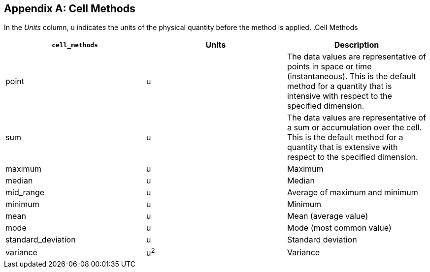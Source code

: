 
[[appendix-cell-methods]]

[appendix]
== Cell Methods

In the __Units__ column, u indicates the units of the physical quantity before the method is applied. .Cell Methods
[options="header",cols="3"]
|===============
|{set:cellbgcolor!}
**`cell_methods`**
|{set:cellbgcolor!}
Units
|{set:cellbgcolor!}
Description


|{set:cellbgcolor!}
point
|{set:cellbgcolor!}
u
|{set:cellbgcolor!}
The data values are representative of points in space or time (instantaneous). This is the default method for a quantity that is intensive with respect to the specified dimension.


|{set:cellbgcolor!}
sum
|{set:cellbgcolor!}
u
|{set:cellbgcolor!}
The data values are representative of a sum or accumulation over the cell. This is the default method for a quantity that is extensive with respect to the specified dimension.


|{set:cellbgcolor!}
maximum
|{set:cellbgcolor!}
u
|{set:cellbgcolor!}
Maximum


|{set:cellbgcolor!}
median
|{set:cellbgcolor!}
u
|{set:cellbgcolor!}
Median


|{set:cellbgcolor!}
mid_range
|{set:cellbgcolor!}
u
|{set:cellbgcolor!}
Average of maximum and minimum


|{set:cellbgcolor!}
minimum
|{set:cellbgcolor!}
u
|{set:cellbgcolor!}
Minimum


|{set:cellbgcolor!}
mean
|{set:cellbgcolor!}
u
|{set:cellbgcolor!}
Mean (average value)


|{set:cellbgcolor!}
mode
|{set:cellbgcolor!}
u
|{set:cellbgcolor!}
Mode (most common value)


|{set:cellbgcolor!}
standard_deviation
|{set:cellbgcolor!}
u
|{set:cellbgcolor!}
Standard deviation


|{set:cellbgcolor!}
variance
|{set:cellbgcolor!}
u^2^
|{set:cellbgcolor!}
Variance

|===============

 

